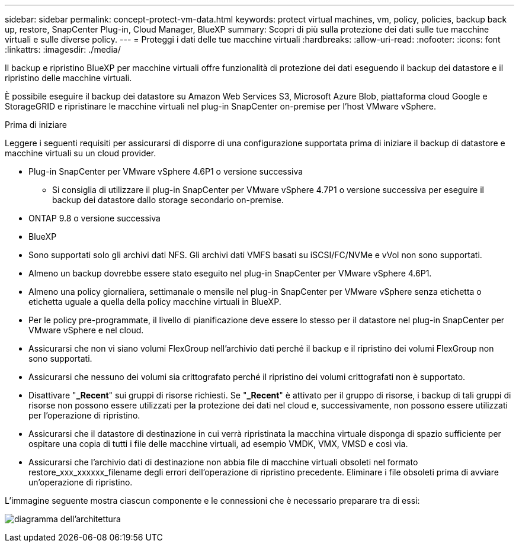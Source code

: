 ---
sidebar: sidebar 
permalink: concept-protect-vm-data.html 
keywords: protect virtual machines, vm, policy, policies, backup back up, restore, SnapCenter Plug-in, Cloud Manager, BlueXP 
summary: Scopri di più sulla protezione dei dati sulle tue macchine virtuali e sulle diverse policy. 
---
= Proteggi i dati delle tue macchine virtuali
:hardbreaks:
:allow-uri-read: 
:nofooter: 
:icons: font
:linkattrs: 
:imagesdir: ./media/


[role="lead"]
Il backup e ripristino BlueXP per macchine virtuali offre funzionalità di protezione dei dati eseguendo il backup dei datastore e il ripristino delle macchine virtuali.

È possibile eseguire il backup dei datastore su Amazon Web Services S3, Microsoft Azure Blob, piattaforma cloud Google e StorageGRID e ripristinare le macchine virtuali nel plug-in SnapCenter on-premise per l'host VMware vSphere.

.Prima di iniziare
Leggere i seguenti requisiti per assicurarsi di disporre di una configurazione supportata prima di iniziare il backup di datastore e macchine virtuali su un cloud provider.

* Plug-in SnapCenter per VMware vSphere 4.6P1 o versione successiva
+
** Si consiglia di utilizzare il plug-in SnapCenter per VMware vSphere 4.7P1 o versione successiva per eseguire il backup dei datastore dallo storage secondario on-premise.


* ONTAP 9.8 o versione successiva
* BlueXP
* Sono supportati solo gli archivi dati NFS. Gli archivi dati VMFS basati su iSCSI/FC/NVMe e vVol non sono supportati.
* Almeno un backup dovrebbe essere stato eseguito nel plug-in SnapCenter per VMware vSphere 4.6P1.
* Almeno una policy giornaliera, settimanale o mensile nel plug-in SnapCenter per VMware vSphere senza etichetta o etichetta uguale a quella della policy macchine virtuali in BlueXP.
* Per le policy pre-programmate, il livello di pianificazione deve essere lo stesso per il datastore nel plug-in SnapCenter per VMware vSphere e nel cloud.
* Assicurarsi che non vi siano volumi FlexGroup nell'archivio dati perché il backup e il ripristino dei volumi FlexGroup non sono supportati.
* Assicurarsi che nessuno dei volumi sia crittografato perché il ripristino dei volumi crittografati non è supportato.
* Disattivare "*_Recent*" sui gruppi di risorse richiesti. Se "*_Recent*" è attivato per il gruppo di risorse, i backup di tali gruppi di risorse non possono essere utilizzati per la protezione dei dati nel cloud e, successivamente, non possono essere utilizzati per l'operazione di ripristino.
* Assicurarsi che il datastore di destinazione in cui verrà ripristinata la macchina virtuale disponga di spazio sufficiente per ospitare una copia di tutti i file delle macchine virtuali, ad esempio VMDK, VMX, VMSD e così via.
* Assicurarsi che l'archivio dati di destinazione non abbia file di macchine virtuali obsoleti nel formato restore_xxx_xxxxxx_filename degli errori dell'operazione di ripristino precedente. Eliminare i file obsoleti prima di avviare un'operazione di ripristino.


L'immagine seguente mostra ciascun componente e le connessioni che è necessario preparare tra di essi:

image:cloud_backup_vm.png["diagramma dell'architettura"]
